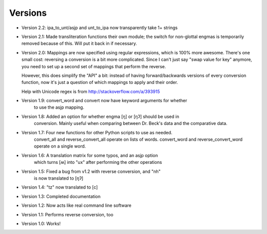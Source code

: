 ﻿========
Versions
========

* Version 2.2: ipa_to_unt/asjp and unt_to_ipa now transparently take 1+ strings
* Version 2.1: Made transliteration functions their own module; the switch
  for non-glottal engmas is temporarily removed because of this.
  Will put it back in if necessary.
* Version 2.0: Mappings are now specified using regular expressions, which is
  100% more awesome. There's one small cost: reversing a conversion
  is a bit more complicated. Since I can't just say "swap value for
  key" anymore, you need to set up a second set of mappings that
  perform the reverse.

  However, this does simplify the "API" a bit: instead of
  having forward/backwards versions of every conversion function,
  now it's just a question of which mappings to apply and their
  order.

  Help with Unicode regex is from http://stackoverflow.com/a/393915
* Version 1.9: convert_word and convert now have keyword arguments for whether
               to use the asjp mapping.
* Version 1.8: Added an option for whether engma [ŋ] or [ŋʔ] should be used in 
               conversion. Mainly useful when comparing between Dr. Beck's data
               and the comparative data.
* Version 1.7: Four new functions for other Python scripts to use as needed.
               convert_all and reverse_convert_all operate on lists of words.
               convert_word and reverse_convert_word operate on a single word.
* Version 1.6: A translation matrix for some typos, and an asjp option
               which turns [ʍ] into "ux" after performing the other operations
* Version 1.5: Fixed a bug from v1.2 with reverse conversion, and "nh"
               is now translated to [ŋʔ]
* Version 1.4: "tz" now translated to [c]
* Version 1.3: Completed documentation
* Version 1.2: Now acts like real command line software
* Version 1.1: Performs reverse conversion, too
* Version 1.0: Works!